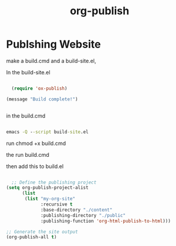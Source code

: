 :PROPERTIES:
:ID:       9fd4326a-4b6f-498d-b0a0-65370a89fbf3
:END:
#+title: org-publish
* Publshing Website

make a build.cmd and a build-site.el,

In the build-site.el
#+begin_src emacs-lisp
  
  (require 'ox-publish)

(message "Build complete!")

  
#+end_src

in the build.cmd
#+begin_src cmd
  
  emacs -Q --script build-site.el
  
#+end_src

run chmod +x build.cmd

the run build.cmd

then add this to build.el

#+begin_src emacs-lisp
  
  ;; Define the publishing project
(setq org-publish-project-alist
      (list
       (list "my-org-site"
             :recursive t
             :base-directory "./content"
             :publishing-directory "./public"
             :publishing-function 'org-html-publish-to-html)))

;; Generate the site output
(org-publish-all t)
  
#+end_src

